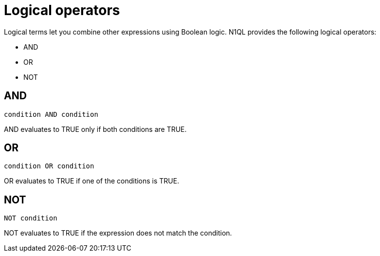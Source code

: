 = Logical operators
:page-topic-type: concept

Logical terms let you combine other expressions using Boolean logic.
N1QL provides the following logical operators:

* AND
* OR
* NOT

== AND

----
condition AND condition
----

AND evaluates to TRUE only if both conditions are TRUE.

== OR

----
condition OR condition
----

OR evaluates to TRUE if one of the conditions is TRUE.

== NOT

----
NOT condition
----

NOT evaluates to TRUE if the expression does not match the condition.
